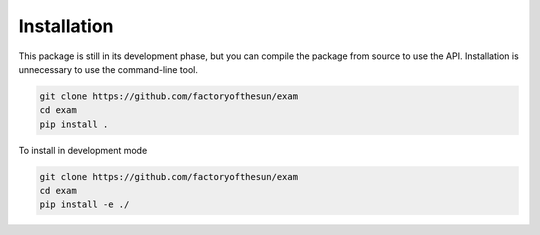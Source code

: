 Installation
============

This package is still in its development phase, but you can compile the package from source to use the API. Installation is unnecessary to use the command-line tool.

.. code-block:: bash

  git clone https://github.com/factoryofthesun/exam
  cd exam
  pip install .

To install in development mode

.. code-block:: bash

  git clone https://github.com/factoryofthesun/exam
  cd exam
  pip install -e ./
